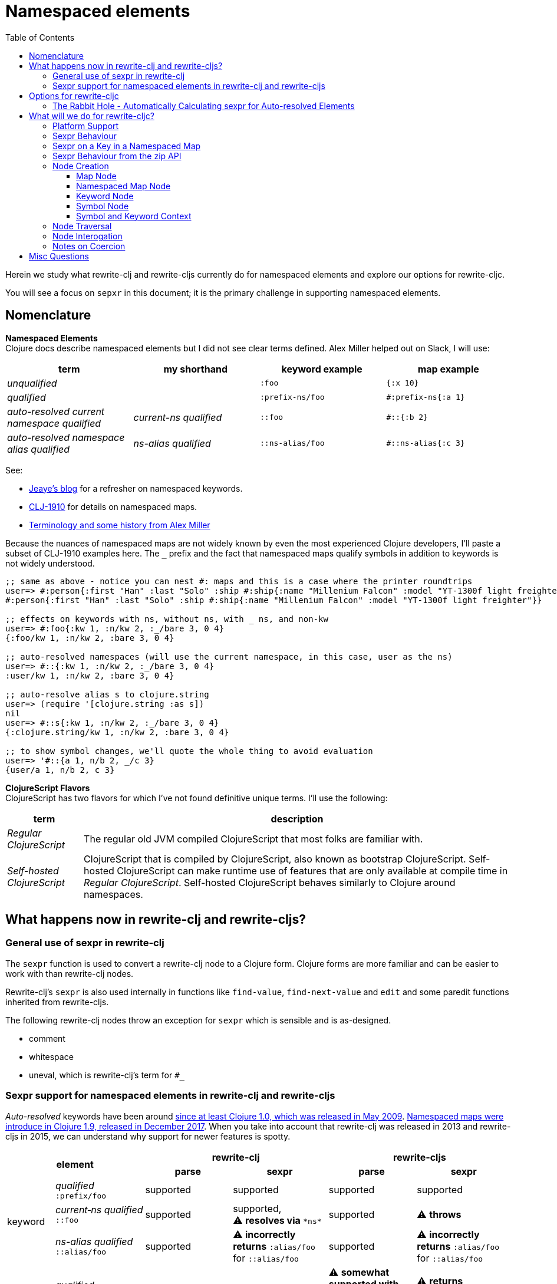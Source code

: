 = Namespaced elements
:toc:
:toclevels: 6

Herein we study what rewrite-clj and rewrite-cljs currently do for namespaced elements and explore our options for rewrite-cljc.

You will see a focus on `sepxr` in this document; it is the primary challenge in supporting namespaced elements.

== Nomenclature

*Namespaced Elements* +
Clojure docs describe namespaced elements but I did not see clear terms defined.
Alex Miller helped out on Slack, I will use:

|===
| term | my shorthand | keyword example | map example

| _unqualified_
|
a| `:foo`
a| `{:x 10}`
| _qualified_ +

 |
a| `:prefix-ns/foo`
a| `#:prefix-ns{:a 1}`

| _auto-resolved current namespace qualified_
| _current-ns qualified_
a| `::foo`
a| `#::{:b 2}`

| _auto-resolved namespace alias qualified_
| _ns-alias qualified_
a| `::ns-alias/foo`
a| `#::ns-alias{:c 3}`

|===

See:

* https://blog.jeaye.com/2017/10/31/clojure-keywords/[Jeaye's blog] for a refresher on namespaced keywords.
* https://clojure.atlassian.net/browse/CLJ-1910[CLJ-1910] for details on namespaced maps.
* https://groups.google.com/g/clojure/c/i770QaIFiF0/m/v63cZgrlBwAJ[Terminology and some history from Alex Miller]


Because the nuances of namespaced maps are not widely known by even the most experienced Clojure developers, I'll paste a subset of CLJ-1910 examples here.
The `_` prefix and the fact that namespaced maps qualify symbols in addition to keywords is not widely understood.

[source, Clojure]
----
;; same as above - notice you can nest #: maps and this is a case where the printer roundtrips
user=> #:person{:first "Han" :last "Solo" :ship #:ship{:name "Millenium Falcon" :model "YT-1300f light freighter"}}
#:person{:first "Han" :last "Solo" :ship #:ship{:name "Millenium Falcon" :model "YT-1300f light freighter"}}

;; effects on keywords with ns, without ns, with _ ns, and non-kw
user=> #:foo{:kw 1, :n/kw 2, :_/bare 3, 0 4}
{:foo/kw 1, :n/kw 2, :bare 3, 0 4}

;; auto-resolved namespaces (will use the current namespace, in this case, user as the ns)
user=> #::{:kw 1, :n/kw 2, :_/bare 3, 0 4}
:user/kw 1, :n/kw 2, :bare 3, 0 4}

;; auto-resolve alias s to clojure.string
user=> (require '[clojure.string :as s])
nil
user=> #::s{:kw 1, :n/kw 2, :_/bare 3, 0 4}
{:clojure.string/kw 1, :n/kw 2, :bare 3, 0 4}

;; to show symbol changes, we'll quote the whole thing to avoid evaluation
user=> '#::{a 1, n/b 2, _/c 3}
{user/a 1, n/b 2, c 3}
----

*ClojureScript Flavors* +
ClojureScript has two flavors for which I've not found definitive unique terms. I'll use the following:

[cols="15%,85%"]
|===
| term | description

| _Regular ClojureScript_ | The regular old JVM compiled ClojureScript that most folks are familiar with.
| _Self-hosted ClojureScript_ | ClojureScript that is compiled by ClojureScript, also known as bootstrap ClojureScript.
Self-hosted ClojureScript can make runtime use of features that are only available at compile time in _Regular ClojureScript_.
Self-hosted ClojureScript behaves similarly to Clojure around namespaces.
|===

== What happens now in rewrite-clj and rewrite-cljs?

=== General use of sexpr in rewrite-clj
The `sexpr` function is used to convert a rewrite-clj node to a Clojure form.
Clojure forms are more familiar and can be easier to work with than rewrite-clj nodes.

Rewrite-clj's `sexpr` is also used internally in functions like `find-value`, `find-next-value` and `edit` and some paredit functions inherited from rewrite-cljs.

The following rewrite-clj nodes throw an exception for `sexpr` which is sensible and is as-designed.

- comment
- whitespace
- uneval, which is rewrite-clj's term for `#_`

=== Sexpr support for namespaced elements in rewrite-clj and rewrite-cljs
_Auto-resolved_ keywords have been around https://groups.google.com/g/clojure/c/i770QaIFiF0/m/v63cZgrlBwAJ[since at least Clojure 1.0, which was released in May 2009].
https://github.com/clojure/clojure/blob/master/changes.md#12-support-for-working-with-maps-with-qualified-keys[Namespaced maps were introduce in Clojure 1.9, released in December 2017].
When you take into account that rewrite-clj was released in 2013 and rewrite-cljs in 2015, we can understand why support for newer features is spotty.

[cols="10%,10%,20%,20%,20%,20%"]
|===
2.2+h| element 2+h| rewrite-clj 2+h| rewrite-cljs
h|parse h|sexpr h|parse h|sexpr

1.3+|keyword | _qualified_ +
`:prefix/foo`
| supported
| supported
| supported
| supported

| _current&#8209;ns&nbsp;qualified_ +
`::foo`
| supported
| supported, +
⚠️ *resolves via* `\*ns*`
| supported
| ⚠️ *throws*

| _ns-alias&nbsp;qualified_ +
`::alias/foo`
| supported
| ⚠️ *incorrectly returns* `:alias/foo` for `::alias/foo`
| supported
| ⚠️ *incorrectly returns* `:alias/foo` for `::alias/foo`

1.3+|map | _qualified_ +
`#:prefix{:a 1}`
| supported
| supported
| ⚠️ *somewhat supported with generic reader macro node*
a| ⚠️ *returns* `(read&#8209;string "#:prefix{:a&nbsp;1}")`

| _current&#8209;ns&nbsp;qualified_ +
`#::{:b 2}`
| ⚠️ *throws*
| ⚠️ *not applicable, +
can't parse*
| ⚠️ *throws*
| ⚠️ *not applicable, +
can't parse*

| _ns-alias&nbsp;qualified_ +
`#::alias{:c 3}`
| supported
a| ⚠️ awkwardly supported, +
*resolves via* +
`(ns&#8209;aliases&nbsp;\*ns*)`
| ⚠️ *somewhat supported with generic reader macro node*
a| ⚠️ *returns* `(read&#8209;string "#::alias{:c&nbsp;3}")`

|===

== Options for rewrite-cljc

[cols="15%,5%,40%,40%"]
|===
| status | ref |option | primary impact / notes

| ❌ rejected
| 1
| Do nothing
a| * both Clojure and ClojureScript users can't fully parse Clojure/ClojureScript code.

| ❌ rejected
| 2
a| Support parsing and writing, but throw on `sexpr`
a| * breaks existing API compatibility
* makes general navigation with certain rewrite-clj functions impossible

| ✅ current choice
| 3
a| Support parsing, writing. Have `sexpr` rely on user provided namespace info.
a| * seems like a good compromise

| ❌ rejected
| 4
a| Same as 3 but also ensure backward compatibility with current rewrite-clj implementation
a| * we'll see how awkward backward compatibility is for namespaced keywords
* we'll not entertain backward compatibility for namespaced maps

| ❌ rejected
| 5
a| Same as 4 but include a rudimentary namespace info resolver
a| * had a good chat with borkdude on Slack and concluded that a namespace info resolver:
** is a potential link:#sexpr-rabbit-hole[rabbit hole] (well, not potential - if only you knew the number of times I rewrote this section!)
** could be a separate concern that is addressed if there is a want/need in the future.

|===

Option #4 was a candidate, but decided against maintaining/explaining the complexity the current rewrite-clj implementation.

[#sexpr-rabbit-hole]
=== The Rabbit Hole - Automatically Calculating sexpr for Auto-resolved Elements
****
Parsing and writing namespaced elements seems relatively straightforward, but automatically parsing and returning a technically correct `sexpr` for _auto-resolved_ namespaced elements is a rabbit hole that we'll reject for now.

Let's tumble down the hole a bit to look at some of the complexities that _auto-resolved_ namespaced elements include:

1. The `sexpr` of a _current-ns qualified_ element will be affected by the current namespace.
2. The `sexpr` of an _ns-alias qualified_ element will be affected by loaded namespaces aliases.
3. The `sexpr` of any namespace element can be affected by reader conditionals:

* within ns declarations
* surrounding the form being ``sexpr``ed which can be ambiguous in absence of parsing context of the _Clojure platform_ (clj, cljs, clr, sci)

4. In turn, the current namespace can be affected by:

* `ns` declaration
* binding to `\*ns*`
* `in-ns`

5. Loaded namespace aliases can be affected by:

* `ns` declaration
* `require` outside `ns` declaration

6. I expect that macros can be used for generation of at least some of the above elements.

7. Other aspects I have not thought of.

I see one example from the wild of an attempt to parse `ns` declarations from Clojure in cljfmt.
Cljfmt can parse `ns` declarations from source code from which it extracts an alias map.
While parsing `ns` declarations might work well for cljfmt, we won't entertain it for rewrite-cljc.

****

== What will we do for rewrite-cljc?

Rewrite-cljc can easily support `sexpr` on elements where the context is wholly contained in the form.
_Auto-resolved_ namespaced elements are different.
They depend on context outside of the form; namely the current namespace and namespace aliases.

Rewrite-cljc will:

* NOT take on evaluation of the Clojure code it is parsing to determine namespace info.
It will be up to the caller to optionally specify the current namespace and namespace aliases.

* NOT offer any support for reader conditionals around caller provided namespace info
** caller specified namespace info will not distinguish for _Clojure platforms_ (clj, cljs, clr, sci)
** an `sexpr` for a namespaced element will NOT evaluate differently if it is wrapped in a reader conditional

* assume that callers will often have no real interest in an technically correct `sexpr` on _auto-resolved_ namespaced elements.
This means that it will return a result and not throw if the namespace info is not provided/available.

* break rewrite-clj compatibility for namespaced maps.
It was a late and incomplete addition to rewrite-clj.
** We will drop `namespaced-map-node` and instead move support into `map-node`.
** Unlike rewrite-clj, rewrite-cljc will not call `(ns-aliases \*ns*)` to lookup namespace aliases.

* break compatibility for `sexpr` on some namespaced elements, in that it will:
** no longer throw for formerly unsupported variants
** have the possibility of returning a more correct Clojure form

* NOT preserve compatibility for `sexpr` under the following questionable scenarios, we'll:
** NOT fall back to `\*ns*` if the current namespace is not specified by caller.
** NOT return `:alias/foo` for _ns-alias qualified_ keyword `::alias/foo` when namespace aliases are not specified by caller

* forgetting about `sexpr`, whatever implementation we choose, rewrite-cljc must continue to emit the same code as parsed .
This should return `true` for any source we throw at rewrite-cljc:
+
[source,Clojure]
----
(def source (slurp "https://raw.githubusercontent.com/borkdude/clj-kondo/master/src/pod/borkdude/clj_kondo.clj"))
(= source (-> source z/of-string z/root-string))
----
+
Note: an exception might me newlines, which rewrite-cljc might normalize.

=== Platform Support

Rewrite-cljc supports the following Clojure platforms:

* Clojure
* _Self-Hosted ColojureScript_
* _Regular ClojureScript_

It also supports Clojure source that includes a mix of the above in `.cljc` files.

Our solution will cover all the above and also be verified when GraalVM natively compiled rewrite-cljc and a rewrite-cljc exposed via sci.

[#sexpr-behavior]
=== Sexpr Behaviour

The caller will optionally convey a namespace `:auto-resolve` function in `opts` map argument.

The `:auto-resolve` function will take a single `alias` lookup arg, `alias` will be:
- `:current` for a request for the current namespace
- otherwise a request for a lookup for namespaced aliased by `alias`

If not specified, `:auto-resolve` will default a function that resolves:
- the current namespace to `user`
- an aliased namespaced `x` to `x-unresolved`

The optionally `opts` arg will be added to the existing `(rewrite-cljc/node/sexpr node)`

If a caller wants their `:auto-resolve` function to make use of `\*ns*` and/or `(ns-aliases \*ns*)` that's fine, but unlike rewrite-clj, rewrite-cljc will not reference `\*ns*`.

My guess is that the majority of rewrite-cljc users will not make use of `:auto-resolve`.

[cols="20%,80%"]
|===
|Condition | Result


a| `:auto-resolve` not specified
a|
[source,Clojure]
----
(-> (parser/parse-string "::foo") node/sexpr)
;; => :user/foo
(-> (parser/parse-string "#::{:a 1 :b 2}") node/sexpr)
;; => {:user/a 1 :user/b 2}
(-> (parser/parse-string "::str/foo") node/sexpr)
;; => :str-unresolved/foo
(-> (parser/parse-string "#::str{:a 1 :b 2}") node/sexpr)
;; => {:str-unresolved/a 1 :str-unresolved/b 2}


a| `:auto-resolve` specified
a|
[source,Clojure]
----
(def opts {:auto-resolve (fn [alias]
                            (get {:current my.current.ns
                                  'str 'clojure.string}
                                 alias
                                 (symbol (str alias "-unresolved"))))})

(-> (parser/parse-string "::foo") (node/sexpr opts))
;; => :my.current.ns/foo
(-> (parser/parse-string "#::{:a 1 :b 2}") (node/sexpr opts))
;; => {:my.current.ns/a 1 :my.current.ns/b 2}
(-> (parser/parse-string "::str/foo") (node/sexpr opts))
;; => :clojure.string/foo
(-> (parser/parse-string "#::str{:a 1 :b 2}") (node/sexpr opts))
;; => {:clojure.string/a 1 :clojure.string/b 2}
----
|===

A benefit of `:auto-resolve` being a function rather than data, is flexibility.
Maybe a caller would like the resolver to throw on an unresolved alias.
Callers are free to code up whatever they need.

=== Sexpr on a Key in a Namespaced Map

To support `sexpr` when navigating down to a key in a namespaced map, the key will hold the namespaced map context, namely a copy of the namespaced map qualifier.

This context will appropriately applied to symbols and keyword keys in namespaced maps:

* at parse time
* when node children are updated

The zip API applies updates when moving up through the zipper.
The update includes replacing children.
Therefore the context will be reapplied to namespaced map keys when moving up through the zipper.

We'll provide some mechanism for zipper users to reapply the context throughout the zipper.
This will remove context from any keywords and symbols that are no longer under a namespaced map.

Not sure what we'll provide for non-zipper users.
Perhaps just exposing a clear-map-context for keywords and symbols would suffice.

=== Sexpr Behaviour from the zip API

The `rewrite-cljc.zip` API exposes functions that make use of `sexpr`:

- `sexpr` - directly exposes `rewrite-cljc.node/sexpr` for the current node in zipper
- `find-value` - uses `sexpr` internally
- `find-next-value` - uses `sexpr` internally
- `edit-node` - uses `sexpr` internally
- `get` - uses `find-value` internally

Most of these functions lend themselves to adding an optional `opts` map for our `:auto-resolve`.
Unfortunately `edit-node` is variadic.

Because all zip API functions operate on the zipper, I'm thinking that we could simply hold the `:auto-resolve` in the zipper.

This idea is already in play to for `:track-position?`.

=== Node Creation
The primary user of rewrite-clj's node creation functions is the rewrite-clj parser.
The functions are also exposed for general use.
General usability might not have been a focus.

==== Map Node
Map node creation remains as is.

==== Namespaced Map Node

We tweak rewrite-clj's `namespaced-map-node`.

The children will remain:

* prefix
* optional whitespace
* map

The prefix will now be encoded as a new `map-qualifier-node` node which will have `auto-resolved?` and `prefix` fields.
This cleanly and explicitly adds support for auto-resolve current-ns namespaced maps which will be expressed with `auto-resolved?` as `true` and a `nil` `prefix`.

==== Keyword Node
The current way to create namespaced keyword nodes works, but usage is not entirely self-evident:
[source,clojure]
----
;; unqualified
(node/keyword-node :foo false)           ;; => ":foo"
;; literally qualified
(node/keyword-node :prefix-ns/foo false) ;; => ":prefix-ns/foo"
;; current-ns qualified
(node/keyword-node :foo true)            ;; => "::foo"
;; ns-alias qualified
(node/keyword-node :ns-alias/foo true)   ;; => "::ns-alias/foo"
----

Use of booleans in a function signature with more than one argument rarely contributes to readability but we'll stick with these functions for backward compatibility.

Let's study the rewrite-clj `KeywordNode` which currently has fields `k` and `namespaced?`.

[source,clojure]
----
(require '[rewrite-clj.parser :as p]
         '[rewrite-clj.node :as n])

(-> (p/parse-string ":kw") ((juxt :k :namespaced?)))
;; => [:kw nil]
(-> (p/parse-string ":qual/kw") ((juxt :k :namespaced?)))
;; => [:qual/kw nil]
(-> (p/parse-string "::kw") ((juxt :k :namespaced?)))
;; => [:kw true]
(-> (p/parse-string "::alias/kw") ((juxt :k :namespaced?)))
;; => [:alias/kw true]
----

* The `namespaced?` field is, in my opinion, misnamed and should be `auto-resolved?`.
As of this writing https://grep.app/search?q=%3Anamespaced%3F[a grep.app for :namespaced?] returns only clj-kondo and it uses its own custom version of rewrite-clj.
I think I could get away with renaming `namespaced?` to `auto-resolved?`
* The `prefix` is not stored separately, it is glommed into keyword field `k`.
** This is ok for `:qual/kw` but, in my opinion, awkward for auto-resolved variants.
** We'll preserve this storage behavior for backward compatibility.
I will NOT look into adding a `prefix` field for consistency with maps for the first release.

==== Symbol Node
We'll separate out a new SymbolNode out from under TokenNode.

It is probably simplest to have the existing `token-node` creator fn simply create a SymbolNode when passed value is a Clojure symbol.

==== Symbol and Keyword Context

The SymbolNode and KeywordNode will be MapQualifiable.
This means they will have `(set-map-context map-qualifier-node)` and `(clear-map-context)` functions.

I don't think we need to expose the methods to our APIs but am not sure yet.

=== Node Traversal

Keyword node traversal will remain unchanged (no new child nodes).

Map node traversal remains the same.
The prefix is now stored as a `map-qualifier-node`, in rewrite-clj the prefix was encoded in a keyword.

=== Node Interogation

* `map-node?` - returns true if rewrite-cljc node and map node
* `keyword-node?` - return true if rewrite-cljc node and keyword node
* `symbol-node?` - return true if rewrite-cljc node and symbol node
* Both `keyword-node` and `map-qualifier-node` will have:
** `auto-resolved?` field
** `qualified?` fn - returns true if the element is qualified
* `map-node` will have:
** `prefix` field

=== Notes on Coercion
Rewrite-clj supports automatic coercion, how does this look in the context of namespaced elements?
I'm not proposing any changes here, just exploring how things work.

If we try to explicitly coerce a namespaced element, we must remember that the Clojure reader will first evaluate in the context of the current ns before the element is converted to a node.

[source,clojure]
----
(require '[clojure.string :as string])
(-> (node/coerce :user/foo) node/string) ;; => ":user/foo"
(-> (node/coerce ::foo) node/string) ;; => ":user/foo"
(-> (node/coerce ::str/foo) node/string) ;; => ":clojure.string/foo"
----

For namespaced maps, the experience is the same:

[source,clojure]
----
(require '[clojure.string :as string])
(-> (node/coerce #:user{:a 1}) node/string) ;; => "{:user/a 1}"
(-> (node/coerce ::{:b 2}) node/string)  ;; => "{:user/b 2}"
(-> (node/coerce ::str{:c 3}) node/string) ;; => "{:clojure.string/c 3}"
----

== Misc Questions
Questions I had while writing doc.

*Q:* Does the act of using find-value sometimes blow up if hitting an element that is not sexpressable? +
*A:* Nope, find-value only searches token nodes and token nodes are always sexpressable (well after we are done our work they should be).
